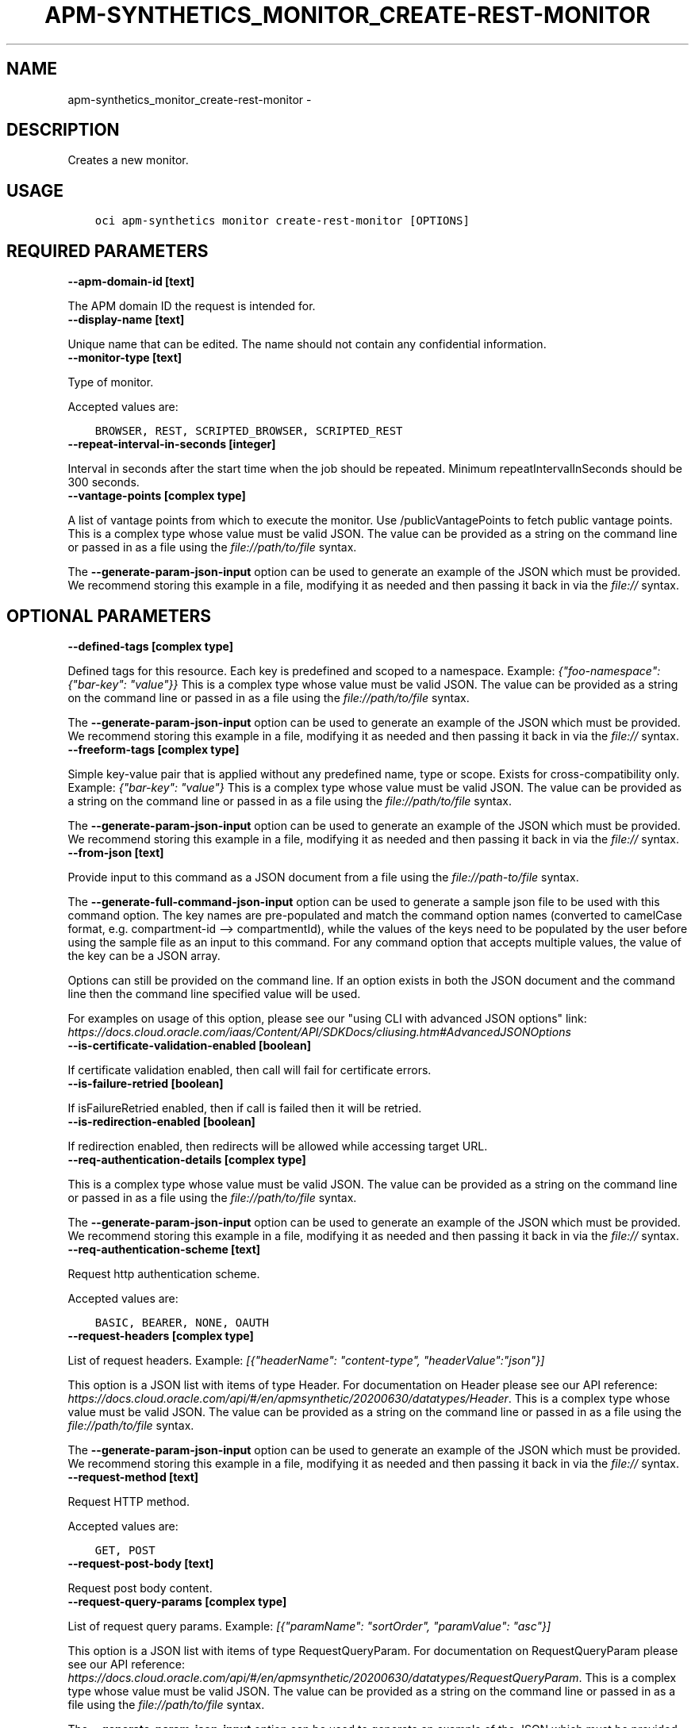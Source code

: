 .\" Man page generated from reStructuredText.
.
.TH "APM-SYNTHETICS_MONITOR_CREATE-REST-MONITOR" "1" "Mar 15, 2021" "2.21.6" "OCI CLI Command Reference"
.SH NAME
apm-synthetics_monitor_create-rest-monitor \- 
.
.nr rst2man-indent-level 0
.
.de1 rstReportMargin
\\$1 \\n[an-margin]
level \\n[rst2man-indent-level]
level margin: \\n[rst2man-indent\\n[rst2man-indent-level]]
-
\\n[rst2man-indent0]
\\n[rst2man-indent1]
\\n[rst2man-indent2]
..
.de1 INDENT
.\" .rstReportMargin pre:
. RS \\$1
. nr rst2man-indent\\n[rst2man-indent-level] \\n[an-margin]
. nr rst2man-indent-level +1
.\" .rstReportMargin post:
..
.de UNINDENT
. RE
.\" indent \\n[an-margin]
.\" old: \\n[rst2man-indent\\n[rst2man-indent-level]]
.nr rst2man-indent-level -1
.\" new: \\n[rst2man-indent\\n[rst2man-indent-level]]
.in \\n[rst2man-indent\\n[rst2man-indent-level]]u
..
.SH DESCRIPTION
.sp
Creates a new monitor.
.SH USAGE
.INDENT 0.0
.INDENT 3.5
.sp
.nf
.ft C
oci apm\-synthetics monitor create\-rest\-monitor [OPTIONS]
.ft P
.fi
.UNINDENT
.UNINDENT
.SH REQUIRED PARAMETERS
.INDENT 0.0
.TP
.B \-\-apm\-domain\-id [text]
.UNINDENT
.sp
The APM domain ID the request is intended for.
.INDENT 0.0
.TP
.B \-\-display\-name [text]
.UNINDENT
.sp
Unique name that can be edited. The name should not contain any confidential information.
.INDENT 0.0
.TP
.B \-\-monitor\-type [text]
.UNINDENT
.sp
Type of monitor.
.sp
Accepted values are:
.INDENT 0.0
.INDENT 3.5
.sp
.nf
.ft C
BROWSER, REST, SCRIPTED_BROWSER, SCRIPTED_REST
.ft P
.fi
.UNINDENT
.UNINDENT
.INDENT 0.0
.TP
.B \-\-repeat\-interval\-in\-seconds [integer]
.UNINDENT
.sp
Interval in seconds after the start time when the job should be repeated. Minimum repeatIntervalInSeconds should be 300 seconds.
.INDENT 0.0
.TP
.B \-\-vantage\-points [complex type]
.UNINDENT
.sp
A list of vantage points from which to execute the monitor. Use /publicVantagePoints to fetch public vantage points.
This is a complex type whose value must be valid JSON. The value can be provided as a string on the command line or passed in as a file using
the \fI\%file://path/to/file\fP syntax.
.sp
The \fB\-\-generate\-param\-json\-input\fP option can be used to generate an example of the JSON which must be provided. We recommend storing this example
in a file, modifying it as needed and then passing it back in via the \fI\%file://\fP syntax.
.SH OPTIONAL PARAMETERS
.INDENT 0.0
.TP
.B \-\-defined\-tags [complex type]
.UNINDENT
.sp
Defined tags for this resource. Each key is predefined and scoped to a namespace. Example: \fI{"foo\-namespace": {"bar\-key": "value"}}\fP
This is a complex type whose value must be valid JSON. The value can be provided as a string on the command line or passed in as a file using
the \fI\%file://path/to/file\fP syntax.
.sp
The \fB\-\-generate\-param\-json\-input\fP option can be used to generate an example of the JSON which must be provided. We recommend storing this example
in a file, modifying it as needed and then passing it back in via the \fI\%file://\fP syntax.
.INDENT 0.0
.TP
.B \-\-freeform\-tags [complex type]
.UNINDENT
.sp
Simple key\-value pair that is applied without any predefined name, type or scope. Exists for cross\-compatibility only. Example: \fI{"bar\-key": "value"}\fP
This is a complex type whose value must be valid JSON. The value can be provided as a string on the command line or passed in as a file using
the \fI\%file://path/to/file\fP syntax.
.sp
The \fB\-\-generate\-param\-json\-input\fP option can be used to generate an example of the JSON which must be provided. We recommend storing this example
in a file, modifying it as needed and then passing it back in via the \fI\%file://\fP syntax.
.INDENT 0.0
.TP
.B \-\-from\-json [text]
.UNINDENT
.sp
Provide input to this command as a JSON document from a file using the \fI\%file://path\-to/file\fP syntax.
.sp
The \fB\-\-generate\-full\-command\-json\-input\fP option can be used to generate a sample json file to be used with this command option. The key names are pre\-populated and match the command option names (converted to camelCase format, e.g. compartment\-id \-\-> compartmentId), while the values of the keys need to be populated by the user before using the sample file as an input to this command. For any command option that accepts multiple values, the value of the key can be a JSON array.
.sp
Options can still be provided on the command line. If an option exists in both the JSON document and the command line then the command line specified value will be used.
.sp
For examples on usage of this option, please see our "using CLI with advanced JSON options" link: \fI\%https://docs.cloud.oracle.com/iaas/Content/API/SDKDocs/cliusing.htm#AdvancedJSONOptions\fP
.INDENT 0.0
.TP
.B \-\-is\-certificate\-validation\-enabled [boolean]
.UNINDENT
.sp
If certificate validation enabled, then call will fail for certificate errors.
.INDENT 0.0
.TP
.B \-\-is\-failure\-retried [boolean]
.UNINDENT
.sp
If isFailureRetried enabled, then if call is failed then it will be retried.
.INDENT 0.0
.TP
.B \-\-is\-redirection\-enabled [boolean]
.UNINDENT
.sp
If redirection enabled, then redirects will be allowed while accessing target URL.
.INDENT 0.0
.TP
.B \-\-req\-authentication\-details [complex type]
.UNINDENT
.sp
This is a complex type whose value must be valid JSON. The value can be provided as a string on the command line or passed in as a file using
the \fI\%file://path/to/file\fP syntax.
.sp
The \fB\-\-generate\-param\-json\-input\fP option can be used to generate an example of the JSON which must be provided. We recommend storing this example
in a file, modifying it as needed and then passing it back in via the \fI\%file://\fP syntax.
.INDENT 0.0
.TP
.B \-\-req\-authentication\-scheme [text]
.UNINDENT
.sp
Request http authentication scheme.
.sp
Accepted values are:
.INDENT 0.0
.INDENT 3.5
.sp
.nf
.ft C
BASIC, BEARER, NONE, OAUTH
.ft P
.fi
.UNINDENT
.UNINDENT
.INDENT 0.0
.TP
.B \-\-request\-headers [complex type]
.UNINDENT
.sp
List of request headers. Example: \fI[{"headerName": "content\-type", "headerValue":"json"}]\fP
.sp
This option is a JSON list with items of type Header.  For documentation on Header please see our API reference: \fI\%https://docs.cloud.oracle.com/api/#/en/apmsynthetic/20200630/datatypes/Header\fP\&.
This is a complex type whose value must be valid JSON. The value can be provided as a string on the command line or passed in as a file using
the \fI\%file://path/to/file\fP syntax.
.sp
The \fB\-\-generate\-param\-json\-input\fP option can be used to generate an example of the JSON which must be provided. We recommend storing this example
in a file, modifying it as needed and then passing it back in via the \fI\%file://\fP syntax.
.INDENT 0.0
.TP
.B \-\-request\-method [text]
.UNINDENT
.sp
Request HTTP method.
.sp
Accepted values are:
.INDENT 0.0
.INDENT 3.5
.sp
.nf
.ft C
GET, POST
.ft P
.fi
.UNINDENT
.UNINDENT
.INDENT 0.0
.TP
.B \-\-request\-post\-body [text]
.UNINDENT
.sp
Request post body content.
.INDENT 0.0
.TP
.B \-\-request\-query\-params [complex type]
.UNINDENT
.sp
List of request query params. Example: \fI[{"paramName": "sortOrder", "paramValue": "asc"}]\fP
.sp
This option is a JSON list with items of type RequestQueryParam.  For documentation on RequestQueryParam please see our API reference: \fI\%https://docs.cloud.oracle.com/api/#/en/apmsynthetic/20200630/datatypes/RequestQueryParam\fP\&.
This is a complex type whose value must be valid JSON. The value can be provided as a string on the command line or passed in as a file using
the \fI\%file://path/to/file\fP syntax.
.sp
The \fB\-\-generate\-param\-json\-input\fP option can be used to generate an example of the JSON which must be provided. We recommend storing this example
in a file, modifying it as needed and then passing it back in via the \fI\%file://\fP syntax.
.INDENT 0.0
.TP
.B \-\-script\-id [text]
.UNINDENT
.sp
The \fI\%OCID\fP <\fBhttps://docs.cloud.oracle.com/Content/General/Concepts/identifiers.htm\fP> of the script. scriptId is mandatory for creation of SCRIPTED_BROWSER and SCRIPTED_REST monitor types. For other monitor types, it should be set to null.
.INDENT 0.0
.TP
.B \-\-script\-parameters [complex type]
.UNINDENT
.sp
List of script parameters in the monitor. This is valid only for SCRIPTED_BROWSER and SCRIPTED_REST monitor types. For other monitor types, it should be set to null. Example: \fI[{"paramName": "userid", "paramValue":"testuser"}]\fP
.sp
This option is a JSON list with items of type MonitorScriptParameter.  For documentation on MonitorScriptParameter please see our API reference: \fI\%https://docs.cloud.oracle.com/api/#/en/apmsynthetic/20200630/datatypes/MonitorScriptParameter\fP\&.
This is a complex type whose value must be valid JSON. The value can be provided as a string on the command line or passed in as a file using
the \fI\%file://path/to/file\fP syntax.
.sp
The \fB\-\-generate\-param\-json\-input\fP option can be used to generate an example of the JSON which must be provided. We recommend storing this example
in a file, modifying it as needed and then passing it back in via the \fI\%file://\fP syntax.
.INDENT 0.0
.TP
.B \-\-status [text]
.UNINDENT
.sp
Enables or disables the monitor.
.sp
Accepted values are:
.INDENT 0.0
.INDENT 3.5
.sp
.nf
.ft C
DISABLED, ENABLED, INVALID
.ft P
.fi
.UNINDENT
.UNINDENT
.INDENT 0.0
.TP
.B \-\-target [text]
.UNINDENT
.sp
Specify the endpoint on which to run the monitor. For BROWSER and REST monitor types, target is mandatory. If target is specified in the SCRIPTED_BROWSER monitor type, then the monitor will run the selected script (specified by scriptId in monitor) against the specified target endpoint. If target is not specified in the SCRIPTED_BROWSER monitor type, then the monitor will run the selected script as it is.
.INDENT 0.0
.TP
.B \-\-timeout\-in\-seconds [integer]
.UNINDENT
.sp
Timeout in seconds. Timeout cannot be more than 30% of repeatIntervalInSeconds time for monitors. Also, timeoutInSeconds should be a multiple of 60. Monitor will be allowed to run only for timeoutInSeconds time. It would be terminated after that.
.INDENT 0.0
.TP
.B \-\-verify\-response\-codes [complex type]
.UNINDENT
.sp
Expected HTTP response codes. For status code range, please set values like 2xx, 3xx.
This is a complex type whose value must be valid JSON. The value can be provided as a string on the command line or passed in as a file using
the \fI\%file://path/to/file\fP syntax.
.sp
The \fB\-\-generate\-param\-json\-input\fP option can be used to generate an example of the JSON which must be provided. We recommend storing this example
in a file, modifying it as needed and then passing it back in via the \fI\%file://\fP syntax.
.INDENT 0.0
.TP
.B \-\-verify\-response\-content [text]
.UNINDENT
.sp
Verify response content against regular expression based string. If response content does not match with the verifyResponseContent, then it will be considered as failure.
.SH GLOBAL PARAMETERS
.sp
Use \fBoci \-\-help\fP for help on global parameters.
.sp
\fB\-\-auth\-purpose\fP, \fB\-\-auth\fP, \fB\-\-cert\-bundle\fP, \fB\-\-cli\-rc\-file\fP, \fB\-\-config\-file\fP, \fB\-\-debug\fP, \fB\-\-defaults\-file\fP, \fB\-\-endpoint\fP, \fB\-\-generate\-full\-command\-json\-input\fP, \fB\-\-generate\-param\-json\-input\fP, \fB\-\-help\fP, \fB\-\-latest\-version\fP, \fB\-\-no\-retry\fP, \fB\-\-opc\-client\-request\-id\fP, \fB\-\-opc\-request\-id\fP, \fB\-\-output\fP, \fB\-\-profile\fP, \fB\-\-query\fP, \fB\-\-raw\-output\fP, \fB\-\-region\fP, \fB\-\-release\-info\fP, \fB\-\-request\-id\fP, \fB\-\-version\fP, \fB\-?\fP, \fB\-d\fP, \fB\-h\fP, \fB\-v\fP
.SH AUTHOR
Oracle
.SH COPYRIGHT
2016, 2021, Oracle
.\" Generated by docutils manpage writer.
.
